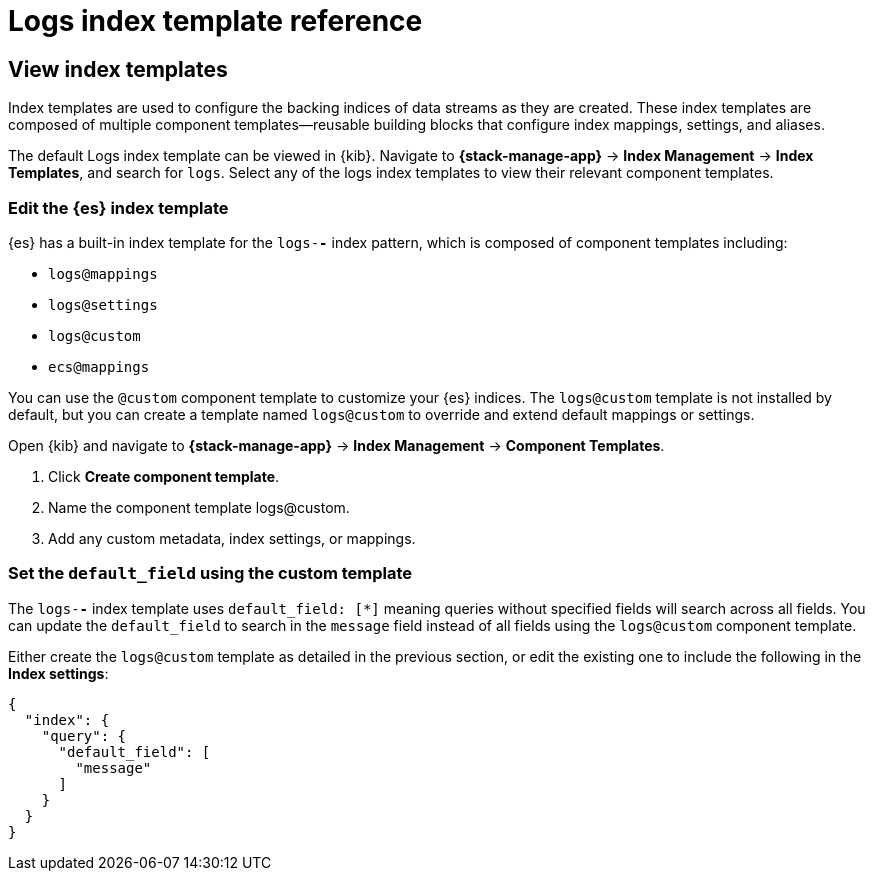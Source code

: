 [[logs-index-template]]
= Logs index template reference

[[custom-logs-index-template]]
== View index templates

Index templates are used to configure the backing indices of data streams as they are created.
These index templates are composed of multiple component templates--reusable building blocks
that configure index mappings, settings, and aliases.

The default Logs index template can be viewed in {kib}.
Navigate to **{stack-manage-app}** → **Index Management** → **Index Templates**, and search for `logs`.
Select any of the logs index templates to view their relevant component templates.

[discrete]
[custom-logs-template-edit]
=== Edit the {es} index template

{es} has a built-in index template for the `logs-*-*` index pattern, which is composed of component templates including:

* `logs@mappings`
* `logs@settings`
* `logs@custom`
* `ecs@mappings`

You can use the `@custom` component template to customize your {es} indices. The `logs@custom` template is not installed by default, but you can create a template named `logs@custom` to override and extend default mappings or settings.

Open {kib} and navigate to **{stack-manage-app}** → **Index Management** → **Component Templates**.

. Click *Create component template*.
. Name the component template logs@custom.
. Add any custom metadata, index settings, or mappings.

[discrete]
[[custom-logs-template-default-field]]
=== Set the `default_field` using the custom template

The `logs-*-*` index template uses `default_field: [*]` meaning queries without specified fields will search across all fields.
You can update the `default_field` to  search in the `message` field instead of all fields using the `logs@custom` component template.

Either create the `logs@custom` template as detailed in the previous section, or edit the existing one to include the following in the *Index settings*:

[source,json]
----
{
  "index": {
    "query": {
      "default_field": [
        "message"
      ]
    }
  }
}
----